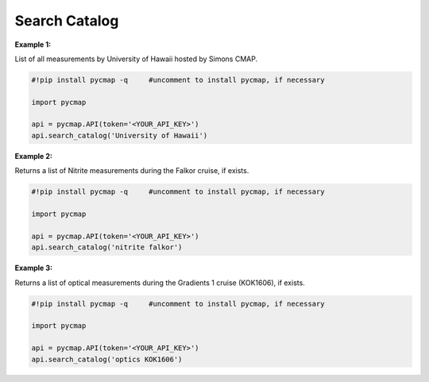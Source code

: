 
.. _searchCatalog:


Search Catalog
==============


.. image:: https://colab.research.google.com/assets/colab-badge.svg
   :target: https://colab.research.google.com/github/simonscmap/pycmap/blob/master/docs/SearchCatalog.ipynb

.. image:: https://mybinder.org/badge_logo.svg
   :target: https://mybinder.org/v2/gh/simonscmap/pycmap/master?filepath=docs%2FSearchCatalog.ipynb


.. method:: search_catalog(keywords)


    Returns a dataframe containing a subset of Simons CMAP catalog of variables.

    All variables at Simons CMAP catalog are annotated with a collection of semantically related keywords.
    This method takes the passed keywords and returns all of the variables annotated with similar keywords.
    The passed keywords should be separated by blank space.
    The search result is not sensitive to the order of keywords and is not case sensitive.
    The passed keywords can provide any 'hint' associated with the target variables. Below are a few examples:

    - the exact variable name (e.g. NO3), or its linguistic term (Nitrate)
    - methodology (model, satellite ...), instrument (CTD, seaflow), or disciplines (physics, biology ...)
    - the cruise official name (e.g. KOK1606), or unofficial cruise name (Falkor)
    - the name of data producer (e.g Penny Chisholm) or institution name (MIT)

    If you searched for a variable with semantically-related-keywords and did not get the correct results, please let us know.
    We can update the keywords at any point.

    |

    :Parameters:
        **keywords: string**
          Search keywords separated by a blank space. The search result is not sensitive to the order of keywords and is not case sensitive.



    :returns\:: Pandas dataframe.



**Example 1:**

List of all measurements by University of Hawaii hosted by Simons CMAP.

.. code-block:: python


  #!pip install pycmap -q     #uncomment to install pycmap, if necessary

  import pycmap

  api = pycmap.API(token='<YOUR_API_KEY>')
  api.search_catalog('University of Hawaii')

**Example 2:**

Returns a list of Nitrite measurements during the Falkor cruise, if exists.

.. code-block:: python

  #!pip install pycmap -q     #uncomment to install pycmap, if necessary

  import pycmap

  api = pycmap.API(token='<YOUR_API_KEY>')
  api.search_catalog('nitrite falkor')

**Example 3:**

Returns a list of optical measurements during the Gradients 1 cruise (KOK1606), if exists.

.. code-block:: python

  #!pip install pycmap -q     #uncomment to install pycmap, if necessary

  import pycmap

  api = pycmap.API(token='<YOUR_API_KEY>')
  api.search_catalog('optics KOK1606')

